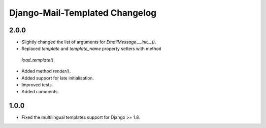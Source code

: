 ===============================
Django-Mail-Templated Changelog
===============================

2.0.0
=====
* Slightly changed the list of arguments for `EmailMessage.__init__()`.
* Replaced `template` and `template_name` property setters with method
 `load_template()`.
* Added method `render()`.
* Added support for late initialisation.
* Improved tests.
* Added comments.

1.0.0
=====
* Fixed the multilingual templates support for Django >= 1.8.

